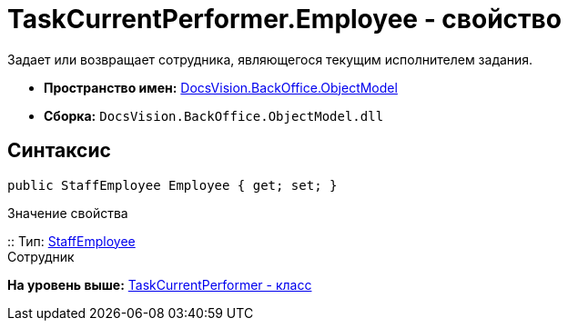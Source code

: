 = TaskCurrentPerformer.Employee - свойство

Задает или возвращает сотрудника, являющегося текущим исполнителем задания.

* [.keyword]*Пространство имен:* xref:ObjectModel_NS.adoc[DocsVision.BackOffice.ObjectModel]
* [.keyword]*Сборка:* [.ph .filepath]`DocsVision.BackOffice.ObjectModel.dll`

== Синтаксис

[source,pre,codeblock,language-csharp]
----
public StaffEmployee Employee { get; set; }
----

Значение свойства

::
  Тип: xref:StaffEmployee_CL.adoc[StaffEmployee]
  +
  Сотрудник

*На уровень выше:* xref:../../../../api/DocsVision/BackOffice/ObjectModel/TaskCurrentPerformer_CL.adoc[TaskCurrentPerformer - класс]
